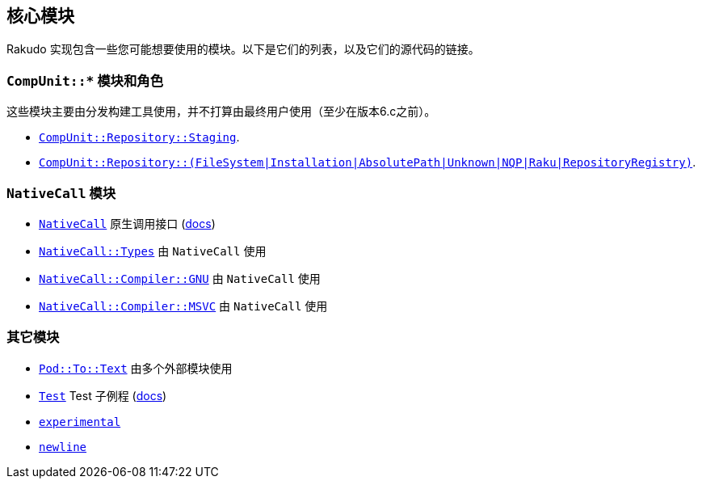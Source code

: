 == 核心模块

Rakudo 实现包含一些您可能想要使用的模块。以下是它们的列表，以及它们的源代码的链接。

=== `CompUnit::*` 模块和角色 

这些模块主要由分发构建工具使用，并不打算由最终用户使用（至少在版本6.c之前）。

- link:https://github.com/rakudo/rakudo/blob/master/lib/CompUnit/Repository/Staging.pm6[`CompUnit::Repository::Staging`].
- link:https://github.com/rakudo/rakudo/blob/master/src/core/CompUnit/RepositoryRegistry.pm6[`CompUnit::Repository::(FileSystem|Installation|AbsolutePath|Unknown|NQP|Raku|RepositoryRegistry)`].

=== `NativeCall` 模块

- link:https://github.com/rakudo/rakudo/blob/master/lib/NativeCall.pm6[`NativeCall`] 原生调用接口 (link:https://docs.raku.org/language/nativecall.html[docs])
- link:https://github.com/rakudo/rakudo/blob/master/lib/NativeCall/Types.pm6[`NativeCall::Types`] 由 `NativeCall` 使用
- link:https://github.com/rakudo/rakudo/blob/master/lib/NativeCall/Compiler/GNU.pm6[`NativeCall::Compiler::GNU`] 由 `NativeCall` 使用
- link:https://github.com/rakudo/rakudo/blob/master/lib/NativeCall/Compiler/MSVC.pm6[`NativeCall::Compiler::MSVC`] 由 `NativeCall` 使用

=== 其它模块

- link:https://github.com/rakudo/rakudo/blob/master/lib/Pod/To/Text.pm6[`Pod::To::Text`] 由多个外部模块使用
- link:https://github.com/rakudo/rakudo/blob/master/lib/Test.pm6[`Test`] Test 子例程 (link:https://docs.raku.org/language/testing[docs])
- link:https://github.com/rakudo/rakudo/blob/master/lib/experimental.pm6[`experimental`]
- link:https://github.com/rakudo/rakudo/blob/master/lib/newline.pm6[`newline`]

